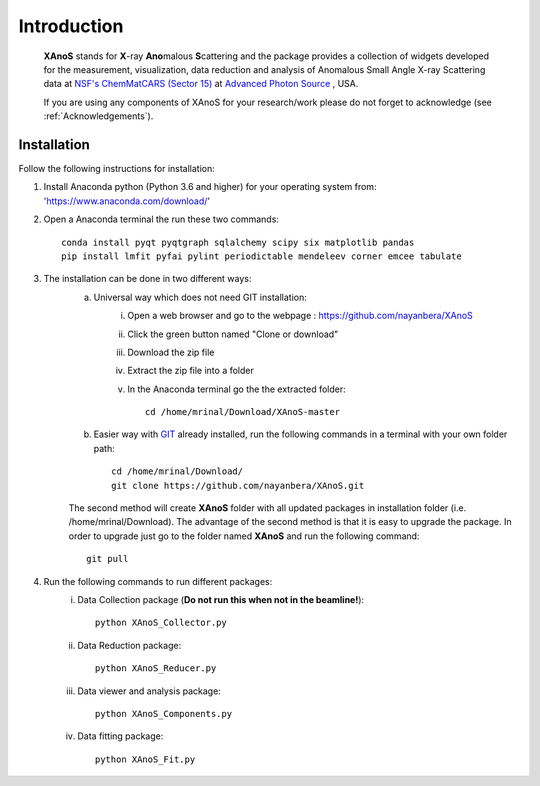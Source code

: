 .. _Introduction:

Introduction
============
    **XAnoS** stands for **X**\-ray **Ano**\malous **S**\cattering and the package provides a collection of widgets developed for the measurement, visualization, data reduction and analysis
    of Anomalous Small Angle X-ray Scattering data at `NSF's ChemMatCARS (Sector 15) <https://chemmatcars.uchicago.edu/>`_  at `Advanced Photon Source <https://www.aps.anl.gov/>`_ , USA.

    If you are using any components of XAnoS for your research/work please do not forget to acknowledge (see :ref:`Acknowledgements`).

.. _Installation:

Installation
************
Follow the following instructions for installation:

1) Install Anaconda python (Python 3.6 and higher) for your operating system from: 'https://www.anaconda.com/download/'
2) Open a Anaconda terminal the run these two commands::

    conda install pyqt pyqtgraph sqlalchemy scipy six matplotlib pandas
    pip install lmfit pyfai pylint periodictable mendeleev corner emcee tabulate

3) The installation can be done in two different ways:
    a) Universal way which does not need GIT installation:
	    i) Open a web browser and go to the webpage : https://github.com/nayanbera/XAnoS
	    ii) Click the green button named "Clone or download"
	    iii) Download the zip file
   	    iv) Extract the zip file into a folder
   	    v) In the Anaconda terminal go the the extracted folder::

   	            cd /home/mrinal/Download/XAnoS-master

    b) Easier way with `GIT <https://git-scm.com/book/en/v2/Getting-Started-Installing-Git>`_ already installed, run the following commands in a terminal with your own folder path::

        cd /home/mrinal/Download/
        git clone https://github.com/nayanbera/XAnoS.git

    The second method will create **XAnoS** folder with all updated packages in installation folder (i.e. /home/mrinal/Download). The advantage of the second method is that it is easy to upgrade the package. In order to upgrade just go to the folder named **XAnoS** and run the following command::

            git pull

4) Run the following commands to run different packages:
    i) Data Collection package (**Do not run this when not in the beamline!**)::

         python XAnoS_Collector.py

    ii) Data Reduction package::

         python XAnoS_Reducer.py

    iii) Data viewer and analysis package::

             python XAnoS_Components.py

    iv) Data fitting package::

         python XAnoS_Fit.py

